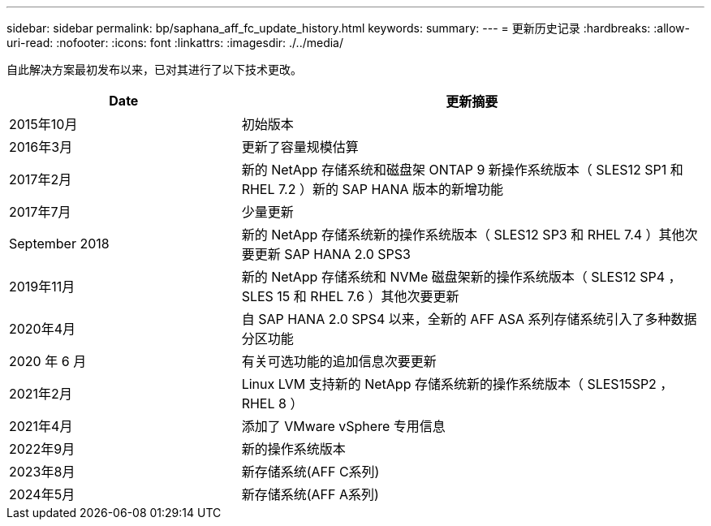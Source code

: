 ---
sidebar: sidebar 
permalink: bp/saphana_aff_fc_update_history.html 
keywords:  
summary:  
---
= 更新历史记录
:hardbreaks:
:allow-uri-read: 
:nofooter: 
:icons: font
:linkattrs: 
:imagesdir: ./../media/


自此解决方案最初发布以来，已对其进行了以下技术更改。

[cols="25,50"]
|===
| Date | 更新摘要 


| 2015年10月 | 初始版本 


| 2016年3月 | 更新了容量规模估算 


| 2017年2月 | 新的 NetApp 存储系统和磁盘架 ONTAP 9 新操作系统版本（ SLES12 SP1 和 RHEL 7.2 ）新的 SAP HANA 版本的新增功能 


| 2017年7月 | 少量更新 


| September 2018 | 新的 NetApp 存储系统新的操作系统版本（ SLES12 SP3 和 RHEL 7.4 ）其他次要更新 SAP HANA 2.0 SPS3 


| 2019年11月 | 新的 NetApp 存储系统和 NVMe 磁盘架新的操作系统版本（ SLES12 SP4 ， SLES 15 和 RHEL 7.6 ）其他次要更新 


| 2020年4月 | 自 SAP HANA 2.0 SPS4 以来，全新的 AFF ASA 系列存储系统引入了多种数据分区功能 


| 2020 年 6 月 | 有关可选功能的追加信息次要更新 


| 2021年2月 | Linux LVM 支持新的 NetApp 存储系统新的操作系统版本（ SLES15SP2 ， RHEL 8 ） 


| 2021年4月 | 添加了 VMware vSphere 专用信息 


| 2022年9月 | 新的操作系统版本 


| 2023年8月 | 新存储系统(AFF C系列) 


| 2024年5月 | 新存储系统(AFF A系列) 
|===